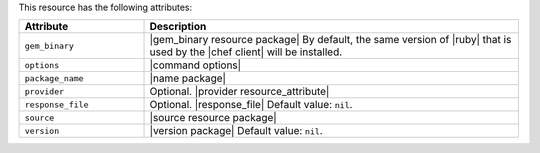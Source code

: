 .. The contents of this file are included in multiple topics.
.. This file should not be changed in a way that hinders its ability to appear in multiple documentation sets.

This resource has the following attributes:

.. list-table::
   :widths: 150 450
   :header-rows: 1

   * - Attribute
     - Description
   * - ``gem_binary``
     - |gem_binary resource package| By default, the same version of |ruby| that is used by the |chef client| will be installed.
   * - ``options``
     - |command options|
   * - ``package_name``
     - |name package|
   * - ``provider``
     - Optional. |provider resource_attribute|
   * - ``response_file``
     - Optional. |response_file| Default value: ``nil``.
   * - ``source``
     - |source resource package|
   * - ``version``
     - |version package| Default value: ``nil``.
